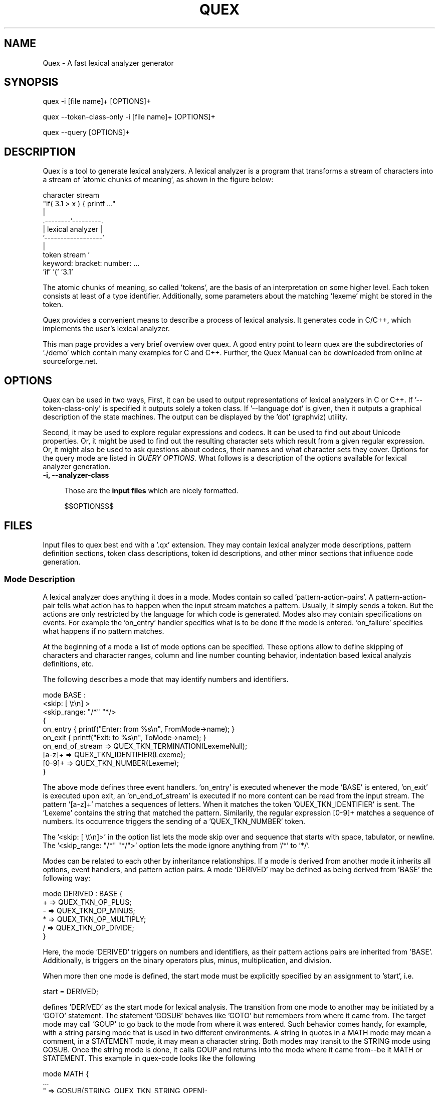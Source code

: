 .\" Manpage for quex.
.TH QUEX 1 "$$DATE$$" "$$VERSION$$" "User Commands"
.SH NAME
Quex \- A fast lexical analyzer generator
.SH SYNOPSIS
quex -i [file name]+ [OPTIONS]+

quex --token-class-only -i [file name]+ [OPTIONS]+

quex --query [OPTIONS]+

.SH DESCRIPTION

Quex is a tool to generate lexical analyzers. A lexical analyzer is a program that transforms a stream of characters into a stream of 'atomic chunks of meaning', as shown in the figure below:

.nf
     character stream
                         "if( 3.1 > x ) { printf ..."   
                                     | 
                            .--------'---------.
                            | lexical analyzer |
                            '------------------'
                                     | 
     token stream                    ' 
                     keyword:  bracket:  number:   ...
                     'if'      '('       '3.1'       
.fi

The atomic chunks of meaning, so called 'tokens', are the basis of an interpretation on some higher level.  Each token consists at least of a type identifier. Additionally, some parameters about the matching 'lexeme' might be stored in the token.

Quex provides a convenient means to describe a process of lexical analysis. It generates code in C/C++, which implements the user's lexical analyzer.

This man page provides a very brief overview over quex. A good entry point to learn quex are the subdirectories of './demo' which contain many examples for C and C++. Further, the Quex Manual can be downloaded from online at sourceforge.net.

.SH OPTIONS

Quex can be used in two ways, First, it can be used to output representations of lexical analyzers in C or C++. If '--token-class-only' is specified it outputs solely a token class. If '--language dot' is given, then it outputs a graphical description of the state machines. The output can be displayed by the 'dot' (graphviz) utility. 

Second, it may be used to explore regular expressions and codecs. It can be used to find out about Unicode properties. Or, it might be used to find out the resulting character sets which result from a given regular expression. Or, it might also be used to ask questions about codecs, their names and what character sets they cover. Options for the query mode are listed in 
.I QUERY OPTIONS. 
What follows is a description of the options available for lexical analyzer generation.

.TP 4
.BI "-i, --analyzer-class"

Those are the
.B input files 
which are nicely formatted.

$$OPTIONS$$

.SH FILES

Input files to quex best end with a '.qx' extension. They may contain lexical analyzer mode descriptions, pattern definition sections, token class descriptions, token id descriptions, and other minor sections that influence code generation.  

.SS Mode Description

A lexical analyzer does anything it does in a mode. Modes contain so called 'pattern-action-pairs'. A pattern-action-pair tells what action has to happen when the input stream matches a pattern. Usually, it simply sends a token. But the actions are only restricted by the language for which code is generated. Modes also may contain specifications on events. For example the 'on_entry' handler specifies what is to be done if the mode is entered. 'on_failure' specifies what happens if no pattern matches.

At the beginning of a mode a list of mode options can be specified. These options allow to define skipping of characters and character ranges, column and line number counting behavior, indentation based lexical analyzis definitions, etc.

The following describes a mode that may identify numbers and identifiers.

.nf
    mode BASE : 
      <skip:       [ \\t\\n] > 
      <skip_range: "/*" "*/> 
    {
        on_entry         { printf("Enter: from %s\\n", FromMode->name); }
        on_exit          { printf("Exit:  to   %s\\n", ToMode->name); }
        on_end_of_stream => QUEX_TKN_TERMINATION(LexemeNull);
        [a-z]+           => QUEX_TKN_IDENTIFIER(Lexeme);
        [0-9]+           => QUEX_TKN_NUMBER(Lexeme);
    }
.fi
   
The above mode defines three event handlers. 'on_entry' is executed whenever the mode 'BASE' is entered, 'on_exit' is executed upon exit, an 'on_end_of_stream' is executed if no more content can be read from the input stream. The pattern '[a-z]+' matches a sequences of letters. When it matches the token 'QUEX_TKN_IDENTIFIER' is sent. The 'Lexeme' contains the string that matched the pattern. Similarily, the regular expression [0-9]+ matches a sequence of numbers. Its occurrence triggers the sending of a 'QUEX_TKN_NUMBER' token.

The '<skip: [ \\t\\n]>' in the option list lets the mode skip over and sequence that starts with space, tabulator, or newline. The '<skip_range: "/*" "*/">' option lets the mode ignore anything from '/*' to '*/'.

Modes can be related to each other by inheritance relationships. If a mode is derived from another mode it inherits all options, event handlers, and pattern action pairs. A mode 'DERIVED' may be defined as being derived from 'BASE' the following way:

.nf
    mode DERIVED : BASE {
        + => QUEX_TKN_OP_PLUS;
        - => QUEX_TKN_OP_MINUS;
        * => QUEX_TKN_OP_MULTIPLY;
        / => QUEX_TKN_OP_DIVIDE;
    }
.fi

Here, the mode 'DERIVED' triggers on numbers and identifiers, as their pattern actions pairs are inherited from 'BASE'. Additionally, is triggers on the binary operators plus, minus, multiplication, and division.

When more then one mode is defined, the start mode must be explicitly specified by an assignment to 'start', i.e.

.nf
    start = DERIVED;
.fi

defines 'DERIVED' as the start mode for lexical analysis. The transition from one mode to another may be initiated by a 'GOTO' statement. The statement 'GOSUB' behaves like 'GOTO' but remembers from where it came from. The target mode may call 'GOUP' to go back to the mode from where it was entered. Such behavior comes handy, for example, with a string parsing mode that is used in two different environments. A string in quotes in a MATH mode may mean a comment, in a STATEMENT mode, it may mean a character string. Both modes may transit to the STRING mode using GOSUB. Once the string mode is done, it calls GOUP and returns into the mode where it came from--be it MATH or STATEMENT. This example in quex-code looks like the following

.nf  
    mode MATH {
        ...
        "     => GOSUB(STRING, QUEX_TKN_STRING_OPEN);
        ...
    }
    mode STATEMENT {
        ...
        "     => GOSUB(STRING, QUEX_TKN_STRING_OPEN);
        ...
    }
    mode STRING {
        ...
        "\\\\" => QUEX_TKN_BACKSLASH;
        "    => GOUP(QUEX_TKN_STRING_CLOSE);
        ...
    }
.fi

.SS Pattern Definition Sections

Regular expressions may be defined and named in pattern definition sections. Names which are defined there can be used in modes surrounded by curly brackets. Then, they are expanded to what they have been defined.

.SS Token Section

A token section defines names and possible the values of token identifiers. Token identifiers may be generated automatically, or the user may specify their numeric values explicity. The 'token' section contains a list of token names separated by ';'. If a token name is followed by a '=' and a numeric value, this particular value is associated with the token id.

           token {
               TERMINATION   = 0b0000.0000;
               UNINITIALIZED = 0b1000.0000;
               DIV           = 0b0000.0001;
               MULTIPLY      = 0b0001.0001;
               PLUS          = 0b0011.0001;
               MINUS         = 0b0100.0001;
           }

In the above example, the lowest bit would allow to distinguish between operator tokens and others. The token's name in the token section appears in real code with the token prefix. So, with the default token prefix 'QUEX_TKN_' the 'DIV' token identifier appears in code as 'QUEX_TKN_DIV'.

.SS Token Class Description

Quex generates a default token class (C++) or token struct (C). In case, that this is not sufficient, it supports the generation of token types. For this the internas of a token class may be described briefly in a 'token_type' section. The following example may explain more than thousand words.

.nf
    token_type {
       inheritable;
       name = europa::deutschland::baden_wuertemberg::ispringen::MeinToken;
       distinct {
           my_name  :  std::string;
           numbers  :  std::vector<int>;
       }
       union {
           { 
              number       : float;
              index        : short;
           }
           { 
              x            : int16_t;
              y            : int16_t;
           }
           stream_position : uint32_t;
           token_id        : uint16_t;
       }
       constructor {
           /* How a token is constructed. */
       }
       destructor {
           /* How a token is destructed. */
       }
       take_text {
           /* How it takes a lexeme. */
       }
       copy {
           /* How it is copied. */
       }
    }
.fi

.SH SEE ALSO

The real documentation reference is the quex documentation that comes along with the software.
    
.SH ENVIRONMENT VARIABLES

The environment variable QUEX_PATH must point to the place where quex is installed.
    
.SH BUGS
See defect log at: https://sourceforge.net/p/quex/bugs/  

.SH AUTHOR
Frank-Rene Schaefer (fschaef@user.sourceforge.net)

